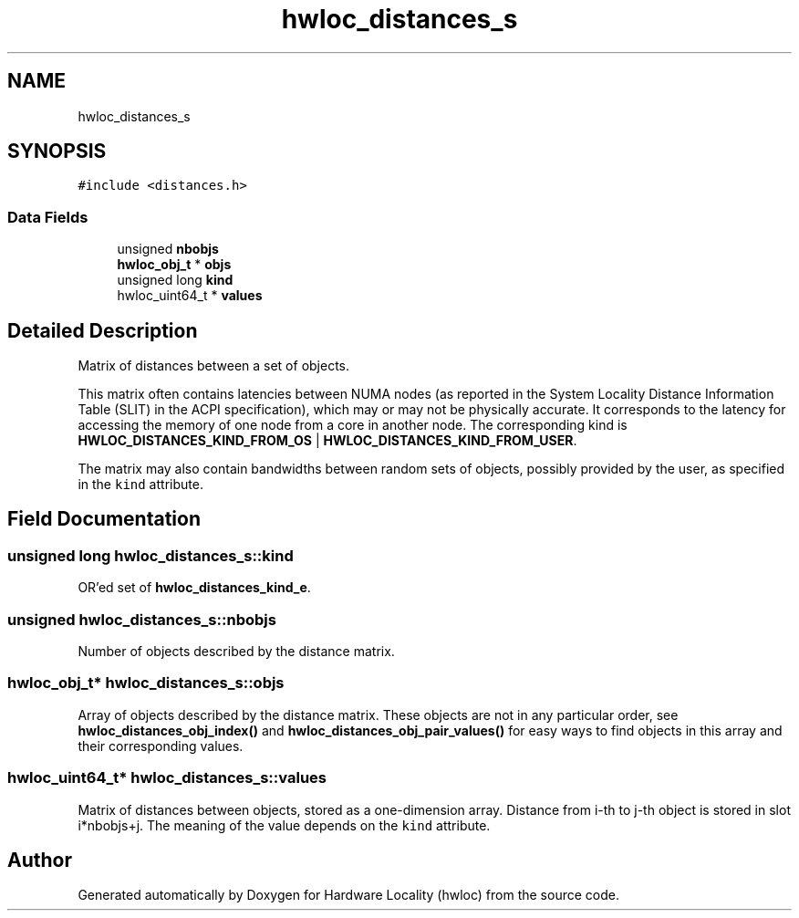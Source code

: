 .TH "hwloc_distances_s" 3 "Wed Nov 14 2018" "Version 2.1.0a1-git" "Hardware Locality (hwloc)" \" -*- nroff -*-
.ad l
.nh
.SH NAME
hwloc_distances_s
.SH SYNOPSIS
.br
.PP
.PP
\fC#include <distances\&.h>\fP
.SS "Data Fields"

.in +1c
.ti -1c
.RI "unsigned \fBnbobjs\fP"
.br
.ti -1c
.RI "\fBhwloc_obj_t\fP * \fBobjs\fP"
.br
.ti -1c
.RI "unsigned long \fBkind\fP"
.br
.ti -1c
.RI "hwloc_uint64_t * \fBvalues\fP"
.br
.in -1c
.SH "Detailed Description"
.PP 
Matrix of distances between a set of objects\&. 

This matrix often contains latencies between NUMA nodes (as reported in the System Locality Distance Information Table (SLIT) in the ACPI specification), which may or may not be physically accurate\&. It corresponds to the latency for accessing the memory of one node from a core in another node\&. The corresponding kind is \fBHWLOC_DISTANCES_KIND_FROM_OS\fP | \fBHWLOC_DISTANCES_KIND_FROM_USER\fP\&.
.PP
The matrix may also contain bandwidths between random sets of objects, possibly provided by the user, as specified in the \fCkind\fP attribute\&. 
.SH "Field Documentation"
.PP 
.SS "unsigned long hwloc_distances_s::kind"

.PP
OR'ed set of \fBhwloc_distances_kind_e\fP\&. 
.SS "unsigned hwloc_distances_s::nbobjs"

.PP
Number of objects described by the distance matrix\&. 
.SS "\fBhwloc_obj_t\fP* hwloc_distances_s::objs"

.PP
Array of objects described by the distance matrix\&. These objects are not in any particular order, see \fBhwloc_distances_obj_index()\fP and \fBhwloc_distances_obj_pair_values()\fP for easy ways to find objects in this array and their corresponding values\&. 
.SS "hwloc_uint64_t* hwloc_distances_s::values"

.PP
Matrix of distances between objects, stored as a one-dimension array\&. Distance from i-th to j-th object is stored in slot i*nbobjs+j\&. The meaning of the value depends on the \fCkind\fP attribute\&. 

.SH "Author"
.PP 
Generated automatically by Doxygen for Hardware Locality (hwloc) from the source code\&.
